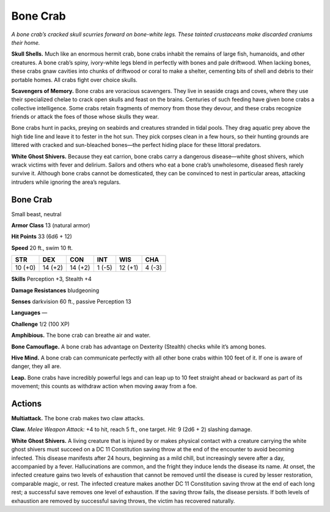 
.. _tob:bone-crab:

Bone Crab
---------

*A bone crab’s cracked skull scurries forward on bone-white legs.
These tainted crustaceans make discarded craniums their home.*

**Skull Shells.** Much like an enormous hermit crab, bone
crabs inhabit the remains of large fish, humanoids, and other
creatures. A bone crab’s spiny, ivory-white legs blend in perfectly
with bones and pale driftwood. When lacking bones, these crabs
gnaw cavities into chunks of driftwood or coral to make a shelter,
cementing bits of shell and debris to their portable homes. All
crabs fight over choice skulls.

**Scavengers of Memory.** Bone crabs are voracious
scavengers. They live in seaside crags and coves, where they
use their specialized chelae to crack open skulls and feast on
the brains. Centuries of such feeding have given bone crabs a
collective intelligence. Some crabs retain fragments of memory
from those they devour, and these crabs recognize friends or
attack the foes of those whose skulls they wear.

Bone crabs hunt in packs, preying on seabirds and creatures
stranded in tidal pools. They drag aquatic prey above the high
tide line and leave it to fester in the hot sun. They pick corpses
clean in a few hours, so their hunting grounds are littered with
cracked and sun-bleached bones—the perfect hiding place for
these littoral predators.

**White Ghost Shivers.** Because they eat carrion, bone crabs
carry a dangerous disease—white ghost shivers, which wrack
victims with fever and delirium. Sailors and others who eat a
bone crab’s unwholesome, diseased flesh rarely survive it.
Although bone crabs cannot be domesticated, they can be
convinced to nest in particular areas, attacking intruders while
ignoring the area’s regulars.

Bone Crab
~~~~~~~~~

Small beast, neutral

**Armor Class** 13 (natural armor)

**Hit Points** 33 (6d6 + 12)

**Speed** 20 ft., swim 10 ft.

+-----------+-----------+-----------+-----------+-----------+-----------+
| STR       | DEX       | CON       | INT       | WIS       | CHA       |
+===========+===========+===========+===========+===========+===========+
| 10 (+0)   | 14 (+2)   | 14 (+2)   | 1 (-5)    | 12 (+1)   | 4 (-3)    |
+-----------+-----------+-----------+-----------+-----------+-----------+

**Skills** Perception +3, Stealth +4

**Damage Resistances** bludgeoning

**Senses** darkvision 60 ft.,
passive Perception 13

**Languages** —

**Challenge** 1/2 (100 XP)

**Amphibious.** The bone crab can breathe air and water.

**Bone Camouflage.** A bone crab has advantage on Dexterity
(Stealth) checks while it’s among bones.

**Hive Mind.** A bone crab can communicate perfectly with
all other bone crabs within 100 feet of it. If one is aware of
danger, they all are.

**Leap.** Bone crabs have incredibly powerful legs and can leap up
to 10 feet straight ahead or backward as part of its movement;
this counts as withdraw action when moving away from a foe.

Actions
~~~~~~~

**Multiattack.** The bone crab makes two claw attacks.

**Claw.** *Melee Weapon Attack:* +4 to hit, reach 5 ft., one target.
*Hit:* 9 (2d6 + 2) slashing damage.

**White Ghost Shivers.** A living creature that is injured by or
makes physical contact with a creature carrying the white
ghost shivers must succeed on a DC 11 Constitution saving
throw at the end of the encounter to avoid becoming infected.
This disease manifests after 24 hours, beginning as a mild chill,
but increasingly severe after a day, accompanied by a fever.
Hallucinations are common, and the fright they induce lends
the disease its name. At onset, the infected creature gains two
levels of exhaustion that cannot be removed until the disease
is cured by lesser restoration, comparable magic, or rest. The
infected creature makes another DC 11 Constitution saving
throw at the end of each long rest; a successful save removes
one level of exhaustion. If the saving throw fails, the disease
persists. If both levels of exhaustion are removed by successful
saving throws, the victim has recovered naturally.
